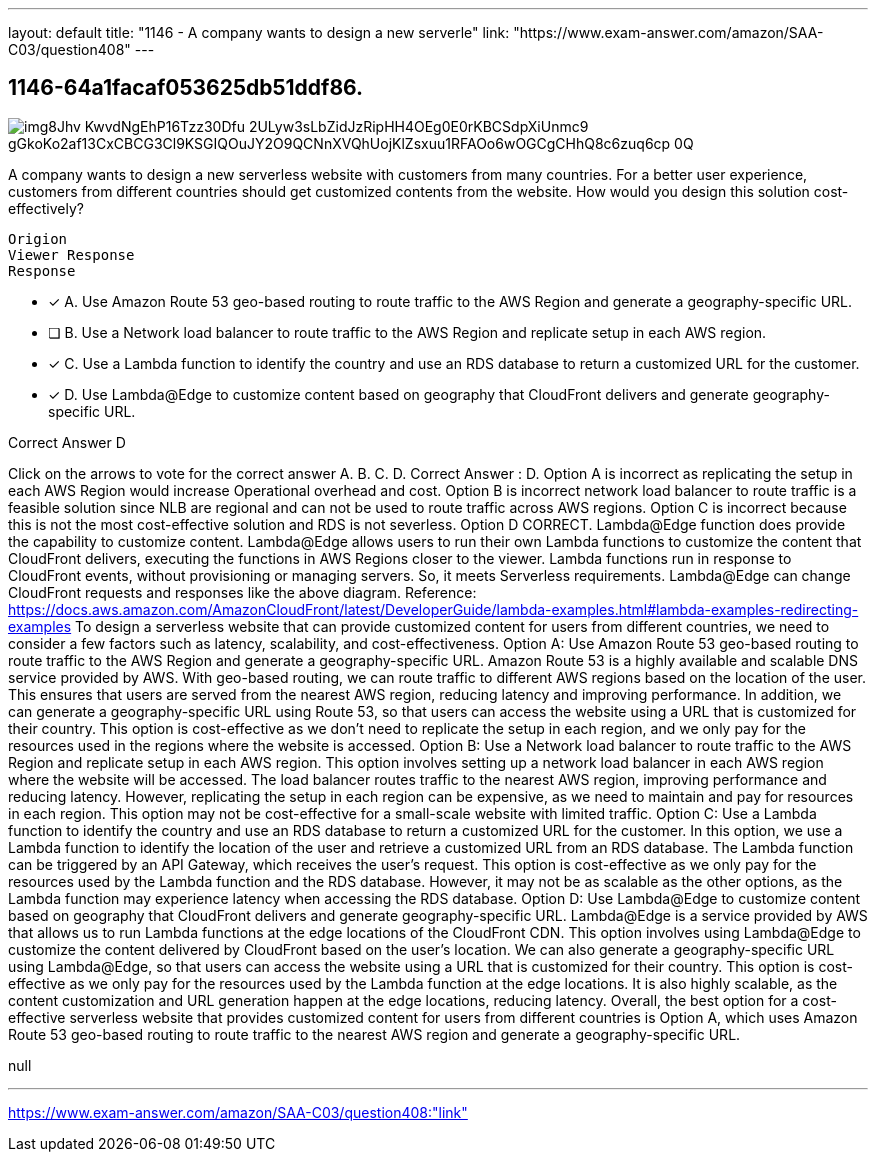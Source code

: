 ---
layout: default 
title: "1146 - A company wants to design a new serverle"
link: "https://www.exam-answer.com/amazon/SAA-C03/question408"
---


[.question]
== 1146-64a1facaf053625db51ddf86.



[.image]
--

image::https://eaeastus2.blob.core.windows.net/optimizedimages/static/images/AWS-Certified-Solutions-Architect-Associate/answer/img8Jhv-KwvdNgEhP16Tzz30Dfu-_2ULyw3sLbZidJzRipHH4OEg0E0rKBCSdpXiUnmc9-gGkoKo2af13CxCBCG3Cl9KSGIQOuJY2O9QCNnXVQhUojKlZsxuu1RFAOo6wOGCgCHhQ8c6zuq6cp_0Q[]

--


****

[.query]
--
A company wants to design a new serverless website with customers from many countries.
For a better user experience, customers from different countries should get customized contents from the website. How would you design this solution cost-effectively?


[source,java]
----
Origion
Viewer Response
Response
----


--

[.list]
--
* [*] A. Use Amazon Route 53 geo-based routing to route traffic to the AWS Region and generate a geography-specific URL.
* [ ] B. Use a Network load balancer to route traffic to the AWS Region and replicate setup in each AWS region.
* [*] C. Use a Lambda function to identify the country and use an RDS database to return a customized URL for the customer.
* [*] D. Use Lambda@Edge to customize content based on geography that CloudFront delivers and generate geography-specific URL.

--
****

[.answer]
Correct Answer  D

[.explanation]
--
Click on the arrows to vote for the correct answer
A.
B.
C.
D.
Correct Answer : D.
Option A is incorrect as replicating the setup in each AWS Region would increase Operational overhead and cost.
Option B is incorrect network load balancer to route traffic is a feasible solution since NLB are regional and can not be used to route traffic across AWS regions.
Option C is incorrect because this is not the most cost-effective solution and RDS is not severless.
Option D CORRECT.
Lambda@Edge function does provide the capability to customize content.
Lambda@Edge allows users to run their own Lambda functions to customize the content that CloudFront delivers, executing the functions in AWS Regions closer to the viewer.
Lambda functions run in response to CloudFront events, without provisioning or managing servers.
So, it meets Serverless requirements.
Lambda@Edge can change CloudFront requests and responses like the above diagram.
Reference:
https://docs.aws.amazon.com/AmazonCloudFront/latest/DeveloperGuide/lambda-examples.html#lambda-examples-redirecting-examples
To design a serverless website that can provide customized content for users from different countries, we need to consider a few factors such as latency, scalability, and cost-effectiveness.
Option A: Use Amazon Route 53 geo-based routing to route traffic to the AWS Region and generate a geography-specific URL.
Amazon Route 53 is a highly available and scalable DNS service provided by AWS. With geo-based routing, we can route traffic to different AWS regions based on the location of the user. This ensures that users are served from the nearest AWS region, reducing latency and improving performance.
In addition, we can generate a geography-specific URL using Route 53, so that users can access the website using a URL that is customized for their country. This option is cost-effective as we don't need to replicate the setup in each region, and we only pay for the resources used in the regions where the website is accessed.
Option B: Use a Network load balancer to route traffic to the AWS Region and replicate setup in each AWS region.
This option involves setting up a network load balancer in each AWS region where the website will be accessed. The load balancer routes traffic to the nearest AWS region, improving performance and reducing latency.
However, replicating the setup in each region can be expensive, as we need to maintain and pay for resources in each region. This option may not be cost-effective for a small-scale website with limited traffic.
Option C: Use a Lambda function to identify the country and use an RDS database to return a customized URL for the customer.
In this option, we use a Lambda function to identify the location of the user and retrieve a customized URL from an RDS database. The Lambda function can be triggered by an API Gateway, which receives the user's request.
This option is cost-effective as we only pay for the resources used by the Lambda function and the RDS database. However, it may not be as scalable as the other options, as the Lambda function may experience latency when accessing the RDS database.
Option D: Use Lambda@Edge to customize content based on geography that CloudFront delivers and generate geography-specific URL.
Lambda@Edge is a service provided by AWS that allows us to run Lambda functions at the edge locations of the CloudFront CDN. This option involves using Lambda@Edge to customize the content delivered by CloudFront based on the user's location.
We can also generate a geography-specific URL using Lambda@Edge, so that users can access the website using a URL that is customized for their country.
This option is cost-effective as we only pay for the resources used by the Lambda function at the edge locations. It is also highly scalable, as the content customization and URL generation happen at the edge locations, reducing latency.
Overall, the best option for a cost-effective serverless website that provides customized content for users from different countries is Option A, which uses Amazon Route 53 geo-based routing to route traffic to the nearest AWS region and generate a geography-specific URL.
--

[.ka]
null

'''



https://www.exam-answer.com/amazon/SAA-C03/question408:"link"


